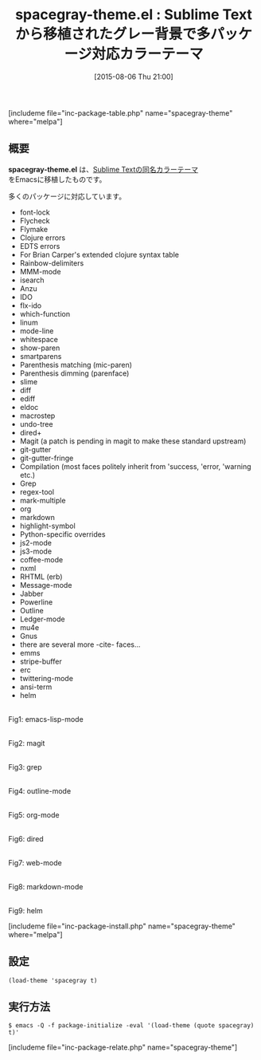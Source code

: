 #+BLOG: rubikitch
#+POSTID: 1068
#+BLOG: rubikitch
#+DATE: [2015-08-06 Thu 21:00]
#+PERMALINK: spacegray-theme
#+OPTIONS: toc:nil num:nil todo:nil pri:nil tags:nil ^:nil \n:t -:nil
#+ISPAGE: nil
#+DESCRIPTION:
# (progn (erase-buffer)(find-file-hook--org2blog/wp-mode))
#+BLOG: rubikitch
#+CATEGORY: ダーク
#+EL_PKG_NAME: spacegray-theme
#+TAGS: from:sublime-text
#+EL_TITLE0: Sublime Textから移植されたグレー背景で多パッケージ対応カラーテーマ
#+EL_URL: 
#+begin: org2blog
#+TITLE: spacegray-theme.el : Sublime Textから移植されたグレー背景で多パッケージ対応カラーテーマ
[includeme file="inc-package-table.php" name="spacegray-theme" where="melpa"]

#+end:
** 概要
*spacegray-theme.el* は、[[https://github.com/kkga/spacegray][Sublime Textの同名カラーテーマ]]
をEmacsに移植したものです。

# (save-window-excursion (async-shell-command "emacs-test -eval '(load-theme (quote spacegray) t)'"))
多くのパッケージに対応しています。
- font-lock
- Flycheck
- Flymake
- Clojure errors
- EDTS errors
- For Brian Carper's extended clojure syntax table
- Rainbow-delimiters
- MMM-mode
- isearch
- Anzu
- IDO
- flx-ido
- which-function
- linum
- mode-line
- whitespace
- show-paren
- smartparens
- Parenthesis matching (mic-paren)
- Parenthesis dimming (parenface)
- slime
- diff
- ediff
- eldoc
- macrostep
- undo-tree
- dired+
- Magit (a patch is pending in magit to make these standard upstream)
- git-gutter
- git-gutter-fringe
- Compilation (most faces politely inherit from 'success, 'error, 'warning etc.)
- Grep
- regex-tool
- mark-multiple
- org
- markdown
- highlight-symbol
- Python-specific overrides
- js2-mode
- js3-mode
- coffee-mode
- nxml
- RHTML (erb)
- Message-mode
- Jabber
- Powerline
- Outline
- Ledger-mode
- mu4e
- Gnus
- there are several more -cite- faces...
- emms
- stripe-buffer
- erc
- twittering-mode
- ansi-term
- helm

# (progn (forward-line 1)(shell-command "screenshot-time.rb org_theme_template" t))
#+ATTR_HTML: :width 480
[[file:/r/sync/screenshots/20150806210628.png]]
Fig1: emacs-lisp-mode

#+ATTR_HTML: :width 480
[[file:/r/sync/screenshots/20150806210641.png]]
Fig2: magit

#+ATTR_HTML: :width 480
[[file:/r/sync/screenshots/20150806210644.png]]
Fig3: grep

#+ATTR_HTML: :width 480
[[file:/r/sync/screenshots/20150806210648.png]]
Fig4: outline-mode

#+ATTR_HTML: :width 480
[[file:/r/sync/screenshots/20150806210652.png]]
Fig5: org-mode

#+ATTR_HTML: :width 480
[[file:/r/sync/screenshots/20150806210655.png]]
Fig6: dired

#+ATTR_HTML: :width 480
[[file:/r/sync/screenshots/20150806210659.png]]
Fig7: web-mode

#+ATTR_HTML: :width 480
[[file:/r/sync/screenshots/20150806210702.png]]
Fig8: markdown-mode

#+ATTR_HTML: :width 480
[[file:/r/sync/screenshots/20150806210706.png]]
Fig9: helm

[includeme file="inc-package-install.php" name="spacegray-theme" where="melpa"]
** 設定
#+BEGIN_SRC fundamental
(load-theme 'spacegray t)
#+END_SRC

** 実行方法
#+BEGIN_EXAMPLE
$ emacs -Q -f package-initialize -eval '(load-theme (quote spacegray) t)'
#+END_EXAMPLE

# (progn (forward-line 1)(shell-command "screenshot-time.rb org_template" t))
[includeme file="inc-package-relate.php" name="spacegray-theme"]
